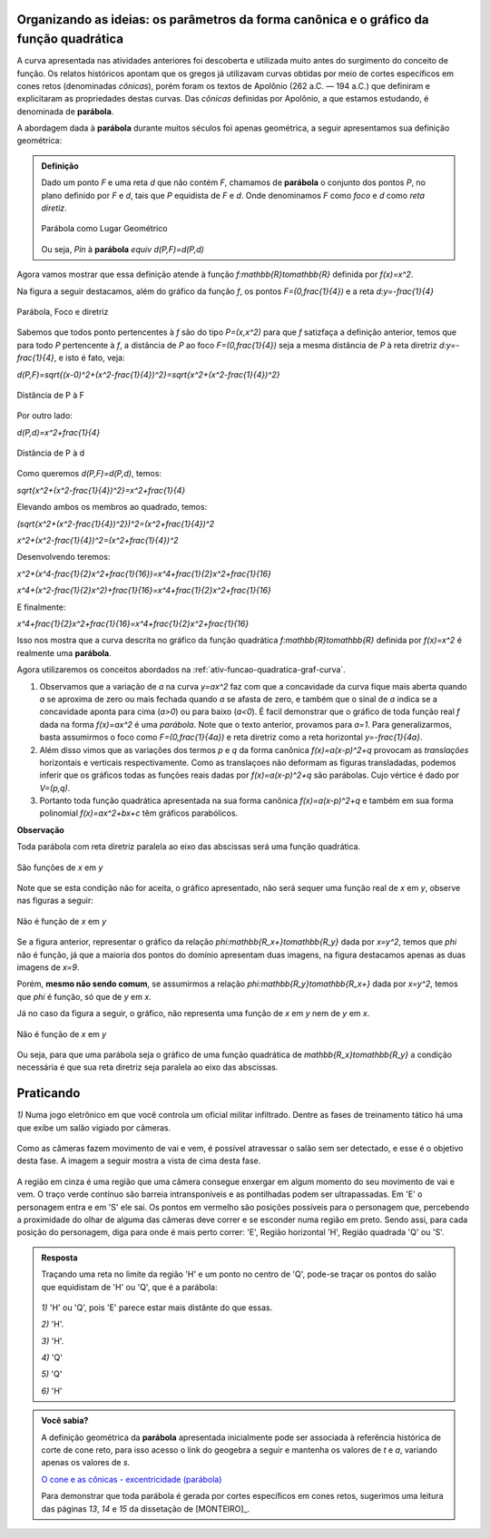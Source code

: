 .. _sec-funcao-quadratica-org-ideias-transformacoes:

*****************************************************************************************
Organizando as ideias: os parâmetros da forma canônica e o gráfico da função quadrática
*****************************************************************************************
   
A curva apresentada nas atividades anteriores foi descoberta e utilizada muito antes do surgimento do conceito de função. Os relatos históricos apontam que os gregos já utilizavam curvas obtidas por meio de cortes específicos em cones retos (denominadas *cônicas*), porém foram os textos de Apolônio (262 a.C. — 194 a.C.) que definiram e explicitaram as propriedades destas curvas. Das *cônicas*
definidas por Apolônio, a que estamos estudando, é denominada de **parábola**.

A abordagem dada à **parábola** durante muitos séculos foi apenas geométrica, a seguir apresentamos sua definição geométrica:


.. admonition:: Definição 

   Dado um ponto `F` e uma reta `d` que não contém `F`, chamamos de **parábola** o conjunto dos pontos `P`, no plano definido por `F` e `d`, tais que `P` equidista de `F` e `d`.  Onde denominamos `F` como *foco* e `d` como *reta diretiz*.
          
   .. figure:: _resources/parabola_definicao.jpg
      :width: 300pt
      :align: center

      Parábola como Lugar Geométrico
      
      
   Ou seja,
   `P\in` à **parábola** `\equiv d(P,F)=d(P,d)`  
   
   
Agora vamos mostrar que essa definição atende à função `f:\mathbb{R}\to\mathbb{R}` definida por `f(x)=x^2`.

Na figura a seguir destacamos, além do gráfico da função `f`, os pontos `F=(0,\frac{1}{4})` e a reta `d:y=-\frac{1}{4}`

.. figure:: _resources/parabola_x2.jpg
   :width: 500pt
   :align: center

   Parábola, Foco e diretriz
   

Sabemos que todos ponto pertencentes à `f` são do tipo `P=(x,x^2)` para que `f` satizfaça a definição anterior, temos que para todo `P` pertencente à `f`, a distância de `P` ao foco `F=(0,\frac{1}{4})` seja a mesma distância de `P` à reta diretriz `d:y=-\frac{1}{4}`, e isto é fato, veja:

`d(P,F)=\sqrt{(x-0)^2+(x^2-\frac{1}{4})^2}=\sqrt{x^2+(x^2-\frac{1}{4})^2}`


.. figure:: _resources/parabola_x2_1.jpg
   :width: 400pt
   :align: center

   Distância de P à F

Por outro lado:

`d(P,d)=x^2+\frac{1}{4}`


.. figure:: _resources/parabola_2_x2.jpg
   :width: 500pt
   :align: center

   Distância de P à d
   
   
Como queremos `d(P,F)=d(P,d)`, temos:

`\sqrt{x^2+(x^2-\frac{1}{4})^2}=x^2+\frac{1}{4}`

Elevando ambos os membros ao quadrado, temos:

`(\sqrt{x^2+(x^2-\frac{1}{4})^2})^2=(x^2+\frac{1}{4})^2`

`x^2+(x^2-\frac{1}{4})^2=(x^2+\frac{1}{4})^2`

Desenvolvendo teremos:

`x^2+(x^4-\frac{1}{2}x^2+\frac{1}{16})=x^4+\frac{1}{2}x^2+\frac{1}{16}`

`x^4+(x^2-\frac{1}{2}x^2)+\frac{1}{16}=x^4+\frac{1}{2}x^2+\frac{1}{16}`

E finalmente:

`x^4+\frac{1}{2}x^2+\frac{1}{16}=x^4+\frac{1}{2}x^2+\frac{1}{16}`

Isso nos mostra que a curva descrita no gráfico da função quadrática `f:\mathbb{R}\to\mathbb{R}` definida por `f(x)=x^2` é realmente uma **parábola**.

Agora utilizaremos os conceitos abordados na :ref:`ativ-funcao-quadratica-graf-curva`.

#. Observamos que a variação de `a` na curva `y=ax^2` faz com que a concavidade da curva fique mais aberta quando `a` se aproxima de zero ou mais fechada quando `a` se afasta de zero, e também que o sinal de `a` indica se a concavidade aponta para cima (`a>0`) ou para baixo (`a<0`). É facil demonstrar que o gráfico de toda função real `f` dada na forma `f(x)=ax^2` é uma *parábola*. Note que o texto anterior, provamos para `a=1`. Para generalizarmos, basta assumirmos o foco como `F=(0,\frac{1}{4a})` e reta diretriz como a reta horizontal `y=-\frac{1}{4a}`.

#. Além disso vimos que as variações dos termos `p` e `q` da forma canônica `f(x)=a(x-p)^2+q` provocam as *translações* horizontais e verticais respectivamente. Como as translaçoes não deformam as figuras transladadas, podemos inferir que os gráficos todas as funções reais dadas por `f(x)=a(x-p)^2+q` são parábolas. Cujo vértice é dado por `V=(p,q)`.

#. Portanto toda função quadrática apresentada na sua forma canônica `f(x)=a(x-p)^2+q` e também em sua forma polinomial `f(x)=ax^2+bx+c` têm gráficos parabólicos.


**Observação**

Toda parábola com reta diretriz paralela ao eixo das abscissas será uma função quadrática.

.. figure:: _resources/parabola_e_fc.jpg
   :width: 500pt
   :align: center

   São funções de `x` em `y`
   
Note que se esta condição não for aceita, o gráfico apresentado, não será sequer uma função real de `x` em `y`, observe nas figuras a seguir:
   
.. figure:: _resources/parabola_n_fc.jpg
   :width: 500pt
   :align: center

   Não é função de `x` em `y`
      
Se a figura anterior, representar o gráfico da relação `\phi:\mathbb{R_x+}\to\mathbb{R_y}` dada por `x=y^2`, temos que `\phi` não é função, já que a maioria dos pontos do domínio apresentam duas imagens, na figura destacamos apenas as duas imagens de `x=9`.
   
Porém, **mesmo não sendo comum**, se assumirmos a relação `\phi:\mathbb{R_y}\to\mathbb{R_x+}` dada por `x=y^2`, temos que `\phi` é função, só que de `y` em `x`.
   
Já no caso da figura a seguir, o gráfico, não representa uma função de `x` em `y` nem de `y` em `x`. 

.. figure:: _resources/parabola_n_fc_2.jpg
   :width: 500pt
   :align: center

   Não é função de `x` em `y`
   

Ou seja, para que uma parábola seja o gráfico de uma função quadrática de `\mathbb{R_x}\to\mathbb{R_y}` a condição necessária é que sua reta diretriz seja paralela ao eixo das abscissas.


.. _sec-funcao-quadratica-praticando-parabola-lg:

**********
Praticando
**********

`1)` Numa jogo eletrônico em que você controla um oficial militar infiltrado. Dentre as fases de treinamento tático há uma que exibe um salão vigiado por câmeras. 

.. figure:: _resources/MGS_1998_PS_Espreita.jpg
   :width: 200pt
   :align: center

Como as câmeras fazem movimento de vai e vem, é possível atravessar o salão sem ser detectado, e esse é o objetivo desta fase. A imagem a seguir mostra a vista de cima desta fase.

.. figure:: _resources/Vista_Superior_Salao_1.png
   :width: 300pt
   :align: center
   
A região em cinza é uma região que uma câmera consegue enxergar em algum momento do seu movimento de vai e vem. O traço verde contínuo são barreia intransponíveis e as pontilhadas podem ser ultrapassadas. Em 'E' o personagem entra e em 'S' ele sai. Os pontos em vermelho são posições possíveis para o personagem que, percebendo a proximidade do olhar de alguma das câmeras deve correr e se esconder numa região em preto. Sendo assi, para cada posição do personagem, diga para onde é mais perto correr: 'E', Região horizontal 'H', Região quadrada 'Q' ou 'S'.


.. admonition:: Resposta 

   Traçando uma reta no limite da região 'H' e um ponto no centro de 'Q', pode-se traçar os pontos do salão que equidistam de 'H' ou 'Q', que é a parábola:
   
   .. figure:: _resources/Vista_Superior_Salao_SOLUCAO.png
      :width: 300pt
      :align: center
   
   
   `1)` 'H' ou 'Q', pois 'E' parece estar mais distânte do que essas.
   
   `2)` 'H'.
   
   `3)` 'H'.
   
   `4)` 'Q'
   
   `5)` 'Q'
   
   `6)` 'H'



.. admonition:: Você sabia?

   A definição geométrica da **parábola** apresentada inicialmente pode ser associada à referência histórica de corte de cone reto, para isso acesso o link do geogebra a seguir e mantenha os valores de `t` e `a`, variando apenas os valores de `s`. 

   `O cone e as cônicas - excentricidade (parábola) <https://ggbm.at/Z38MMkqV>`_
   
   Para demonstrar que toda parábola é gerada por cortes específicos em cones retos, sugerimos uma leitura das páginas `13`, `14` e `15` da dissetação de [MONTEIRO]_.
   
